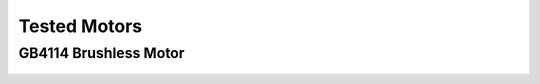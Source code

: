Tested Motors
=======================================

.. meta::
   :description lang=en: Tested motors
   

   
GB4114 Brushless Motor
--------------------------

.. figure:: ../docs/New_images/GB4114.jpg
    :figwidth: 100
    :target: ../docs/New_images/GB4114.jpg
      



